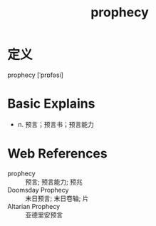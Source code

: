 #+title: prophecy
#+roam_tags:英语单词

* 定义
  
prophecy [ˈprɒfəsi]

* Basic Explains
- n. 预言；预言书；预言能力

* Web References
- prophecy :: 预言; 预言能力; 预兆
- Doomsday Prophecy :: 末日预言; 末日卷轴; 片
- Altarian Prophecy :: 亚德里安预言
